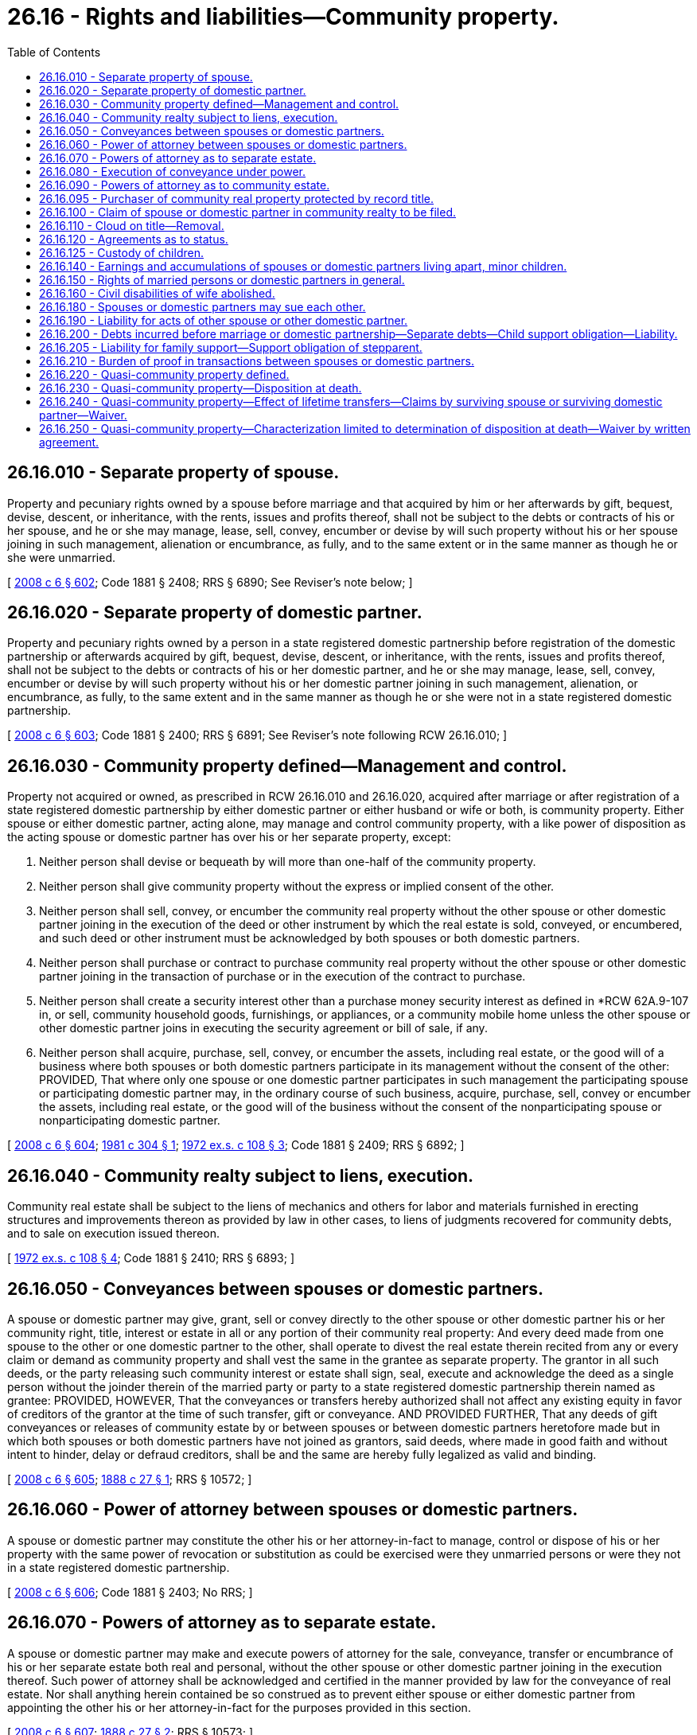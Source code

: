 = 26.16 - Rights and liabilities—Community property.
:toc:

== 26.16.010 - Separate property of spouse.
Property and pecuniary rights owned by a spouse before marriage and that acquired by him or her afterwards by gift, bequest, devise, descent, or inheritance, with the rents, issues and profits thereof, shall not be subject to the debts or contracts of his or her spouse, and he or she may manage, lease, sell, convey, encumber or devise by will such property without his or her spouse joining in such management, alienation or encumbrance, as fully, and to the same extent or in the same manner as though he or she were unmarried.

[ http://lawfilesext.leg.wa.gov/biennium/2007-08/Pdf/Bills/Session%20Laws/House/3104-S2.SL.pdf?cite=2008%20c%206%20§%20602[2008 c 6 § 602]; Code 1881 § 2408; RRS § 6890; See Reviser's note below; ]

== 26.16.020 - Separate property of domestic partner.
Property and pecuniary rights owned by a person in a state registered domestic partnership before registration of the domestic partnership or afterwards acquired by gift, bequest, devise, descent, or inheritance, with the rents, issues and profits thereof, shall not be subject to the debts or contracts of his or her domestic partner, and he or she may manage, lease, sell, convey, encumber or devise by will such property without his or her domestic partner joining in such management, alienation, or encumbrance, as fully, to the same extent and in the same manner as though he or she were not in a state registered domestic partnership.

[ http://lawfilesext.leg.wa.gov/biennium/2007-08/Pdf/Bills/Session%20Laws/House/3104-S2.SL.pdf?cite=2008%20c%206%20§%20603[2008 c 6 § 603]; Code 1881 § 2400; RRS § 6891; See Reviser's note following RCW  26.16.010; ]

== 26.16.030 - Community property defined—Management and control.
Property not acquired or owned, as prescribed in RCW 26.16.010 and 26.16.020, acquired after marriage or after registration of a state registered domestic partnership by either domestic partner or either husband or wife or both, is community property. Either spouse or either domestic partner, acting alone, may manage and control community property, with a like power of disposition as the acting spouse or domestic partner has over his or her separate property, except:

. Neither person shall devise or bequeath by will more than one-half of the community property.

. Neither person shall give community property without the express or implied consent of the other.

. Neither person shall sell, convey, or encumber the community real property without the other spouse or other domestic partner joining in the execution of the deed or other instrument by which the real estate is sold, conveyed, or encumbered, and such deed or other instrument must be acknowledged by both spouses or both domestic partners.

. Neither person shall purchase or contract to purchase community real property without the other spouse or other domestic partner joining in the transaction of purchase or in the execution of the contract to purchase.

. Neither person shall create a security interest other than a purchase money security interest as defined in *RCW 62A.9-107 in, or sell, community household goods, furnishings, or appliances, or a community mobile home unless the other spouse or other domestic partner joins in executing the security agreement or bill of sale, if any.

. Neither person shall acquire, purchase, sell, convey, or encumber the assets, including real estate, or the good will of a business where both spouses or both domestic partners participate in its management without the consent of the other: PROVIDED, That where only one spouse or one domestic partner participates in such management the participating spouse or participating domestic partner may, in the ordinary course of such business, acquire, purchase, sell, convey or encumber the assets, including real estate, or the good will of the business without the consent of the nonparticipating spouse or nonparticipating domestic partner.

[ http://lawfilesext.leg.wa.gov/biennium/2007-08/Pdf/Bills/Session%20Laws/House/3104-S2.SL.pdf?cite=2008%20c%206%20§%20604[2008 c 6 § 604]; http://leg.wa.gov/CodeReviser/documents/sessionlaw/1981c304.pdf?cite=1981%20c%20304%20§%201[1981 c 304 § 1]; http://leg.wa.gov/CodeReviser/documents/sessionlaw/1972ex1c108.pdf?cite=1972%20ex.s.%20c%20108%20§%203[1972 ex.s. c 108 § 3]; Code 1881 § 2409; RRS § 6892; ]

== 26.16.040 - Community realty subject to liens, execution.
Community real estate shall be subject to the liens of mechanics and others for labor and materials furnished in erecting structures and improvements thereon as provided by law in other cases, to liens of judgments recovered for community debts, and to sale on execution issued thereon.

[ http://leg.wa.gov/CodeReviser/documents/sessionlaw/1972ex1c108.pdf?cite=1972%20ex.s.%20c%20108%20§%204[1972 ex.s. c 108 § 4]; Code 1881 § 2410; RRS § 6893; ]

== 26.16.050 - Conveyances between spouses or domestic partners.
A spouse or domestic partner may give, grant, sell or convey directly to the other spouse or other domestic partner his or her community right, title, interest or estate in all or any portion of their community real property: And every deed made from one spouse to the other or one domestic partner to the other, shall operate to divest the real estate therein recited from any or every claim or demand as community property and shall vest the same in the grantee as separate property. The grantor in all such deeds, or the party releasing such community interest or estate shall sign, seal, execute and acknowledge the deed as a single person without the joinder therein of the married party or party to a state registered domestic partnership therein named as grantee: PROVIDED, HOWEVER, That the conveyances or transfers hereby authorized shall not affect any existing equity in favor of creditors of the grantor at the time of such transfer, gift or conveyance. AND PROVIDED FURTHER, That any deeds of gift conveyances or releases of community estate by or between spouses or between domestic partners heretofore made but in which both spouses or both domestic partners have not joined as grantors, said deeds, where made in good faith and without intent to hinder, delay or defraud creditors, shall be and the same are hereby fully legalized as valid and binding.

[ http://lawfilesext.leg.wa.gov/biennium/2007-08/Pdf/Bills/Session%20Laws/House/3104-S2.SL.pdf?cite=2008%20c%206%20§%20605[2008 c 6 § 605]; http://leg.wa.gov/CodeReviser/Pages/session_laws.aspx?cite=1888%20c%2027%20§%201[1888 c 27 § 1]; RRS § 10572; ]

== 26.16.060 - Power of attorney between spouses or domestic partners.
A spouse or domestic partner may constitute the other his or her attorney-in-fact to manage, control or dispose of his or her property with the same power of revocation or substitution as could be exercised were they unmarried persons or were they not in a state registered domestic partnership.

[ http://lawfilesext.leg.wa.gov/biennium/2007-08/Pdf/Bills/Session%20Laws/House/3104-S2.SL.pdf?cite=2008%20c%206%20§%20606[2008 c 6 § 606]; Code 1881 § 2403; No RRS; ]

== 26.16.070 - Powers of attorney as to separate estate.
A spouse or domestic partner may make and execute powers of attorney for the sale, conveyance, transfer or encumbrance of his or her separate estate both real and personal, without the other spouse or other domestic partner joining in the execution thereof. Such power of attorney shall be acknowledged and certified in the manner provided by law for the conveyance of real estate. Nor shall anything herein contained be so construed as to prevent either spouse or either domestic partner from appointing the other his or her attorney-in-fact for the purposes provided in this section.

[ http://lawfilesext.leg.wa.gov/biennium/2007-08/Pdf/Bills/Session%20Laws/House/3104-S2.SL.pdf?cite=2008%20c%206%20§%20607[2008 c 6 § 607]; http://leg.wa.gov/CodeReviser/Pages/session_laws.aspx?cite=1888%20c%2027%20§%202[1888 c 27 § 2]; RRS § 10573; ]

== 26.16.080 - Execution of conveyance under power.
Any conveyance, transfer, deed, lease or other encumbrances executed under and by virtue of such power of attorney shall be executed, acknowledged and certified in the same manner as if the person making such power of attorney had been unmarried or not in a state registered domestic partnership.

[ http://lawfilesext.leg.wa.gov/biennium/2007-08/Pdf/Bills/Session%20Laws/House/3104-S2.SL.pdf?cite=2008%20c%206%20§%20608[2008 c 6 § 608]; http://leg.wa.gov/CodeReviser/Pages/session_laws.aspx?cite=1888%20c%2027%20§%203[1888 c 27 § 3]; RRS § 10574; ]

== 26.16.090 - Powers of attorney as to community estate.
A spouse or domestic partner may make and execute a letter of attorney to his or her spouse or domestic partner authorizing the sale or other disposition of his or her community interest or estate in the community property and as such attorney-in-fact to sign the name of such spouse or such domestic partner to any deed, conveyance, mortgage, lease or other encumbrance or to any instrument necessary to be executed by which the property conveyed or transferred shall be released from any claim as community property. And either spouse or either domestic partner may make and execute a letter of attorney to any third person to join with the other in the conveyance of any interest either in separate real estate of either, or in the community estate held by such spouse or such domestic partner in any real property. And both spouses or both domestic partners owning community property may jointly execute a power of attorney to a third person authorizing the sale, encumbrance or other disposition of community real property, and so execute the necessary conveyance or transfer of said real estate.

[ http://lawfilesext.leg.wa.gov/biennium/2007-08/Pdf/Bills/Session%20Laws/House/3104-S2.SL.pdf?cite=2008%20c%206%20§%20609[2008 c 6 § 609]; http://leg.wa.gov/CodeReviser/Pages/session_laws.aspx?cite=1888%20c%2027%20§%204[1888 c 27 § 4]; RRS § 10575; ]

== 26.16.095 - Purchaser of community real property protected by record title.
Whenever any person, married, in a state registered domestic partnership, or single, having in his or her name the legal title of record to any real estate, shall sell or dispose of the same to an actual bona fide purchaser, a deed of such real estate from the person holding such legal record title to such actual bona fide purchaser shall be sufficient to convey to, and vest in, such purchaser the full legal and equitable title to such real estate free and clear of any and all claims of any and all persons whatsoever, not appearing of record in the auditor's office of the county in which such real estate is situated.

[ http://lawfilesext.leg.wa.gov/biennium/2007-08/Pdf/Bills/Session%20Laws/House/3104-S2.SL.pdf?cite=2008%20c%206%20§%20610[2008 c 6 § 610]; http://leg.wa.gov/CodeReviser/documents/sessionlaw/1891c151.pdf?cite=1891%20c%20151%20§%201[1891 c 151 § 1]; RRS § 10577; ]

== 26.16.100 - Claim of spouse or domestic partner in community realty to be filed.
A spouse or domestic partner having an interest in real estate, by virtue of the marriage relation or state registered domestic partnership, the legal title of record to which real estate is or shall be held by the other, may protect such interest from sale or disposition by the other spouse or other domestic partner, as the case may be, in whose name the legal title is held, by causing to be filed and recorded in the auditor's office of the county in which such real estate is situated an instrument in writing setting forth that the person filing such instrument is the spouse or domestic partner, as the case may be, of the person holding the legal title to the real estate in question, describing such real estate and the claimant's interest therein; and when thus presented for record such instrument shall be filed and recorded by the auditor of the county in which such real estate is situated, in the same manner and with like effect as regards notice to all the world, as deeds of real estate are filed and recorded. And if either spouse or either domestic partner fails to cause such an instrument to be filed in the auditor's office in the county in which real estate is situated, the legal title to which is held by the other, within a period of ninety days from the date when such legal title has been made a matter of record, any actual bona fide purchaser of such real estate from the person in whose name the legal title stands of record, receiving a deed of such real estate from the person thus holding the legal title, shall be deemed and held to have received the full legal and equitable title to such real estate free and clear of all claim of the other spouse or other domestic partner.

[ http://lawfilesext.leg.wa.gov/biennium/2007-08/Pdf/Bills/Session%20Laws/House/3104-S2.SL.pdf?cite=2008%20c%206%20§%20611[2008 c 6 § 611]; http://leg.wa.gov/CodeReviser/documents/sessionlaw/1891c151.pdf?cite=1891%20c%20151%20§%202[1891 c 151 § 2]; RRS § 10578.]  [SLC-RO-16; ]

== 26.16.110 - Cloud on title—Removal.
The instrument in writing provided for in RCW 26.16.100 shall be deemed to be a cloud upon the title of said real estate, and may be removed by the release of the party filing the same, or by any court having jurisdiction in the county where said real estate is situated, whenever it shall appear to said court that the real estate described in said instrument is the separate property of the person in whose name the title to the said real estate, or any part thereof, appears to be vested, from the conveyances on record in the office of the auditor of the county where said real estate is situated.

[ http://leg.wa.gov/CodeReviser/documents/sessionlaw/1891c151.pdf?cite=1891%20c%20151%20§%203[1891 c 151 § 3]; RRS § 10579; ]

== 26.16.120 - Agreements as to status.
Nothing contained in any of the provisions of *this chapter or in any law of this state, shall prevent both spouses or both domestic partners from jointly entering into any agreement concerning the status or disposition of the whole or any portion of the community property, then owned by them or afterwards to be acquired, to take effect upon the death of either. But such agreement may be made at any time by both spouses or both domestic partners by the execution of an instrument in writing under their hands and seals, and to be witnessed, acknowledged and certified in the same manner as deeds to real estate are required to be, under the laws of the state, and the same may at any time thereafter be altered or amended in the same manner. Such agreement shall not derogate from the right of creditors; nor be construed to curtail the powers of the superior court to set aside or cancel such agreement for fraud or under some other recognized head of equity jurisdiction, at the suit of either party; nor prevent the application of laws governing the community property and inheritance rights of slayers or abusers under chapter 11.84 RCW.

[ http://lawfilesext.leg.wa.gov/biennium/2009-10/Pdf/Bills/Session%20Laws/House/1103-S.SL.pdf?cite=2009%20c%20525%20§%2018[2009 c 525 § 18]; http://lawfilesext.leg.wa.gov/biennium/2007-08/Pdf/Bills/Session%20Laws/House/3104-S2.SL.pdf?cite=2008%20c%206%20§%20612[2008 c 6 § 612]; http://lawfilesext.leg.wa.gov/biennium/1997-98/Pdf/Bills/Session%20Laws/Senate/6181-S.SL.pdf?cite=1998%20c%20292%20§%20505[1998 c 292 § 505]; Code 1881 § 2416; RRS § 6894; ]

== 26.16.125 - Custody of children.
Henceforth the rights and responsibilities of the parents in the absence of misconduct shall be equal, and one parent shall be as fully entitled to the custody, control and earnings of the children as the other parent, and in case of one parent's death, the other parent shall come into full and complete control of the children and their estate.

[ http://lawfilesext.leg.wa.gov/biennium/2007-08/Pdf/Bills/Session%20Laws/House/3104-S2.SL.pdf?cite=2008%20c%206%20§%20640[2008 c 6 § 640]; Code 1881 § 2399; http://leg.wa.gov/CodeReviser/Pages/session_laws.aspx?cite=1879%20p%20151%20§%202[1879 p 151 § 2]; RRS § 6907; ]

== 26.16.140 - Earnings and accumulations of spouses or domestic partners living apart, minor children.
When spouses or domestic partners are living separate and apart, their respective earnings and accumulations shall be the separate property of each. The earnings and accumulations of minor children shall be the separate property of the spouse or domestic partner who has their custody or, if no custody award has been made, then the separate property of the spouse or domestic partner with whom said children are living.

[ http://lawfilesext.leg.wa.gov/biennium/2007-08/Pdf/Bills/Session%20Laws/House/3104-S2.SL.pdf?cite=2008%20c%206%20§%20613[2008 c 6 § 613]; http://leg.wa.gov/CodeReviser/documents/sessionlaw/1972ex1c108.pdf?cite=1972%20ex.s.%20c%20108%20§%205[1972 ex.s. c 108 § 5]; Code 1881 § 2413; RRS § 6896; ]

== 26.16.150 - Rights of married persons or domestic partners in general.
Every married person or domestic partner shall hereafter have the same right and liberty to acquire, hold, enjoy and dispose of every species of property, and to sue and be sued, as if he or she were unmarried or were not in a state registered domestic partnership.

[ http://lawfilesext.leg.wa.gov/biennium/2007-08/Pdf/Bills/Session%20Laws/House/3104-S2.SL.pdf?cite=2008%20c%206%20§%20614[2008 c 6 § 614]; Code 1881 § 2396; RRS § 6900; ]

== 26.16.160 - Civil disabilities of wife abolished.
All laws which impose or recognize civil disabilities upon a wife, which are not imposed or recognized as existing as to the husband, are hereby abolished, and for any unjust usurpation of her natural or property rights, she shall have the same right to appeal in her own individual name, to the courts of law or equity for redress and protection that the husband has: PROVIDED, ALWAYS, That nothing in *this chapter shall be construed to confer upon the wife any right to vote or hold office, except as otherwise provided by law.

[ Code 1881 § 2398; http://leg.wa.gov/CodeReviser/Pages/session_laws.aspx?cite=1879%20p%20151%20§%201[1879 p 151 § 1]; RRS § 6901; ]

== 26.16.180 - Spouses or domestic partners may sue each other.
Should either spouse or either domestic partner obtain possession or control of property belonging to the other, either before or after marriage or before or after entering into a state registered domestic partnership, the owner of the property may maintain an action therefor, or for any right growing out of the same, in the same manner and to the same extent as if they were unmarried or were not in a state registered domestic partnership.

[ http://lawfilesext.leg.wa.gov/biennium/2007-08/Pdf/Bills/Session%20Laws/House/3104-S2.SL.pdf?cite=2008%20c%206%20§%20615[2008 c 6 § 615]; Code 1881 § 2401; http://leg.wa.gov/CodeReviser/Pages/session_laws.aspx?cite=1879%20p%2080%20§%2028[1879 p 80 § 28]; http://leg.wa.gov/CodeReviser/Pages/session_laws.aspx?cite=1873%20p%20452%20§%208[1873 p 452 § 8]; RRS § 6903; ]

== 26.16.190 - Liability for acts of other spouse or other domestic partner.
For all injuries committed by a married person or domestic partner, there shall be no recovery against the separate property of the other spouse or other domestic partner except in cases where there would be joint responsibility if the marriage or the state registered domestic partnership did not exist.

[ http://lawfilesext.leg.wa.gov/biennium/2007-08/Pdf/Bills/Session%20Laws/House/3104-S2.SL.pdf?cite=2008%20c%206%20§%20616[2008 c 6 § 616]; http://leg.wa.gov/CodeReviser/documents/sessionlaw/1972ex1c108.pdf?cite=1972%20ex.s.%20c%20108%20§%206[1972 ex.s. c 108 § 6]; Code 1881 § 2402; RRS § 6904; ]

== 26.16.200 - Debts incurred before marriage or domestic partnership—Separate debts—Child support obligation—Liability.
Neither person in a marriage or state registered domestic partnership is liable for the debts or liabilities of the other incurred before marriage or state registered domestic partnership, nor for the separate debts of each other, nor is the rent or income of the separate property of either liable for the separate debts of the other: PROVIDED, That the earnings and accumulations of the spouse or domestic partner shall be available to the legal process of creditors for the satisfaction of debts incurred by such spouse or domestic partner prior to the marriage or the state registered domestic partnership. For the purpose of this section, neither person in the marriage or the state registered domestic partnership shall be construed to have any interest in the earnings of the other: PROVIDED FURTHER, That no separate debt, except a child support or maintenance obligation, may be the basis of a claim against the earnings and accumulations of either spouse or either domestic partner unless the same is reduced to judgment within three years of the marriage or the state registered domestic partnership of the parties. The obligation of a parent or stepparent to support a child may be collected out of the parent's or stepparent's separate property, the parent's or stepparent's earnings and accumulations, and the parent's or stepparent's share of community personal and real property. Funds in a community bank account which can be identified as the earnings of the nonobligated spouse or nonobligated domestic partner are exempt from satisfaction of the child support obligation of the debtor spouse or debtor domestic partner.

[ http://lawfilesext.leg.wa.gov/biennium/2007-08/Pdf/Bills/Session%20Laws/House/3104-S2.SL.pdf?cite=2008%20c%206%20§%20617[2008 c 6 § 617]; http://leg.wa.gov/CodeReviser/documents/sessionlaw/1983ex1c41.pdf?cite=1983%201st%20ex.s.%20c%2041%20§%202[1983 1st ex.s. c 41 § 2]; http://leg.wa.gov/CodeReviser/documents/sessionlaw/1969ex1c121.pdf?cite=1969%20ex.s.%20c%20121%20§%201[1969 ex.s. c 121 § 1]; Code 1881 § 2405; http://leg.wa.gov/CodeReviser/Pages/session_laws.aspx?cite=1873%20p%20452%20§%2010[1873 p 452 § 10]; RRS § 6905; ]

== 26.16.205 - Liability for family support—Support obligation of stepparent.
The expenses of the family and the education of the children, including stepchildren, are chargeable upon the property of both spouses or both domestic partners, or either of them, and they may be sued jointly or separately. When a petition for dissolution of marriage or state registered domestic partnership or a petition for legal separation is filed, the court may, upon motion of the stepparent, terminate the obligation to support the stepchildren. The obligation to support stepchildren shall cease upon the entry of a decree of dissolution, decree of legal separation, or death.

[ http://lawfilesext.leg.wa.gov/biennium/2007-08/Pdf/Bills/Session%20Laws/House/3104-S2.SL.pdf?cite=2008%20c%206%20§%20618[2008 c 6 § 618]; http://leg.wa.gov/CodeReviser/documents/sessionlaw/1990ex1c2.pdf?cite=1990%201st%20ex.s.%20c%202%20§%2013[1990 1st ex.s. c 2 § 13]; http://leg.wa.gov/CodeReviser/documents/sessionlaw/1969ex1c207.pdf?cite=1969%20ex.s.%20c%20207%20§%201[1969 ex.s. c 207 § 1]; Code 1881 § 2407; RRS § 6906; ]

== 26.16.210 - Burden of proof in transactions between spouses or domestic partners.
In every case, where any question arises as to the good faith of any transaction between spouses or between domestic partners, whether a transaction between them directly or by intervention of third person or persons, the burden of proof shall be upon the party asserting the good faith.

[ http://lawfilesext.leg.wa.gov/biennium/2007-08/Pdf/Bills/Session%20Laws/House/3104-S2.SL.pdf?cite=2008%20c%206%20§%20619[2008 c 6 § 619]; Code 1881 § 2397; RRS § 5828; ]

== 26.16.220 - Quasi-community property defined.
. Unless the context clearly requires otherwise, as used in RCW 26.16.220 through 26.16.250 "quasi-community property" means all personal property wherever situated and all real property described in subsection (2) of this section that is not community property and that was heretofore or hereafter acquired:

.. By the decedent while domiciled elsewhere and that would have been the community property of the decedent and of the decedent's surviving spouse or surviving domestic partner had the decedent been domiciled in this state at the time of its acquisition; or

.. In derivation or in exchange for real or personal property, wherever situated, that would have been the community property of the decedent and his or her surviving spouse or surviving domestic partner if the decedent had been domiciled in this state at the time the original property was acquired.

. For purposes of this section, real property includes:

.. Real property situated in this state;

.. Real property situated outside this state if the law of the state where the real property is located provides that the law of the decedent's domicile at death shall govern the rights of the decedent's surviving spouse or surviving domestic partner to a share of such property; and

.. Leasehold interests in real property described in (a) or (b) of this subsection.

. For purposes of this section, all legal presumptions and principles applicable to the proper characterization of property as community property under the laws and decisions of this state shall apply in determining whether property would have been the community property of the decedent and his or her surviving spouse or surviving domestic partner under the provisions of subsection (1) of this section.

[ http://lawfilesext.leg.wa.gov/biennium/2007-08/Pdf/Bills/Session%20Laws/House/3104-S2.SL.pdf?cite=2008%20c%206%20§%20620[2008 c 6 § 620]; http://leg.wa.gov/CodeReviser/documents/sessionlaw/1988c34.pdf?cite=1988%20c%2034%20§%201[1988 c 34 § 1]; http://leg.wa.gov/CodeReviser/documents/sessionlaw/1986c72.pdf?cite=1986%20c%2072%20§%201[1986 c 72 § 1]; ]

== 26.16.230 - Quasi-community property—Disposition at death.
Upon the death of any person domiciled in this state, one-half of any quasi-community property shall belong to the surviving spouse or surviving domestic partner and the other one-half of such property shall be subject to disposition at death by the decedent, and in the absence thereof, shall descend in the manner provided for community property under chapter 11.04 RCW.

[ http://lawfilesext.leg.wa.gov/biennium/2007-08/Pdf/Bills/Session%20Laws/House/3104-S2.SL.pdf?cite=2008%20c%206%20§%20621[2008 c 6 § 621]; http://leg.wa.gov/CodeReviser/documents/sessionlaw/1988c34.pdf?cite=1988%20c%2034%20§%202[1988 c 34 § 2]; http://leg.wa.gov/CodeReviser/documents/sessionlaw/1986c72.pdf?cite=1986%20c%2072%20§%202[1986 c 72 § 2]; ]

== 26.16.240 - Quasi-community property—Effect of lifetime transfers—Claims by surviving spouse or surviving domestic partner—Waiver.
. If a decedent domiciled in this state on the date of his or her death made a lifetime transfer of a property interest that is quasi-community property to a person other than the surviving spouse or surviving domestic partner within three years of death, then within the time for filing claims against the estate as provided by RCW 11.40.010, the surviving spouse or surviving domestic partner may require the transferee to restore to the decedent's estate one-half of such property interest, if the transferee retains the property interest, and, if not, one-half of its proceeds, or, if none, one-half of its value at the time of transfer, if:

.. The decedent retained, at the time of death, the possession or enjoyment of or the right to income from the property interest;

.. The decedent retained, at the time of death, a power, either alone or in conjunction with any other person, to revoke or to consume, invade or dispose of the property interest for the decedent's own benefit; or

.. The decedent held the property interest at the time of death with another with the right of survivorship.

. Notwithstanding subsection (1) of this section, no such property interest, proceeds, or value may be required to be restored to the decedent's estate if:

.. Such property interest was transferred for adequate consideration;

.. Such property interest was transferred with the consent of the surviving spouse or surviving domestic partner; or

.. The transferee purchased such property interest in property from the decedent while believing in good faith that the property or property interest was the separate property of the decedent and did not constitute quasi-community property.

. All property interests, proceeds, or value restored to the decedent's estate under this section shall belong to the surviving spouse or surviving domestic partner pursuant to RCW 26.16.230 as though the transfer had never been made.

. The surviving spouse or surviving domestic partner may waive any right granted hereunder by written instrument filed in the probate proceedings. If the surviving spouse or surviving domestic partner acts as personal representative of the decedent's estate and causes the estate to be closed before the time for exercising any right granted by this section expires, such closure shall act as a waiver by the surviving spouse or surviving domestic partner of any and all rights granted by this section.

[ http://lawfilesext.leg.wa.gov/biennium/2007-08/Pdf/Bills/Session%20Laws/House/3104-S2.SL.pdf?cite=2008%20c%206%20§%20622[2008 c 6 § 622]; http://leg.wa.gov/CodeReviser/documents/sessionlaw/1988c34.pdf?cite=1988%20c%2034%20§%203[1988 c 34 § 3]; http://leg.wa.gov/CodeReviser/documents/sessionlaw/1986c72.pdf?cite=1986%20c%2072%20§%203[1986 c 72 § 3]; ]

== 26.16.250 - Quasi-community property—Characterization limited to determination of disposition at death—Waiver by written agreement.
The characterization of property as quasi-community property under this chapter shall be effective solely for the purpose of determining the disposition of such property at the time of a death, and such characterization shall not affect the rights of the decedent's creditors. For all other purposes property characterized as quasi-community property under this chapter shall be characterized without regard to the provisions of this chapter. Both spouses or both domestic partners may waive, modify, or relinquish any quasi-community property right granted or created by this chapter by signed written agreement, wherever executed, before or after June 11, 1986, including without limitation, community property agreements, prenuptial and postnuptial agreements, or agreements as to status of property.

[ http://lawfilesext.leg.wa.gov/biennium/2007-08/Pdf/Bills/Session%20Laws/House/3104-S2.SL.pdf?cite=2008%20c%206%20§%20623[2008 c 6 § 623]; http://leg.wa.gov/CodeReviser/documents/sessionlaw/1988c34.pdf?cite=1988%20c%2034%20§%204[1988 c 34 § 4]; http://leg.wa.gov/CodeReviser/documents/sessionlaw/1986c72.pdf?cite=1986%20c%2072%20§%204[1986 c 72 § 4]; ]

